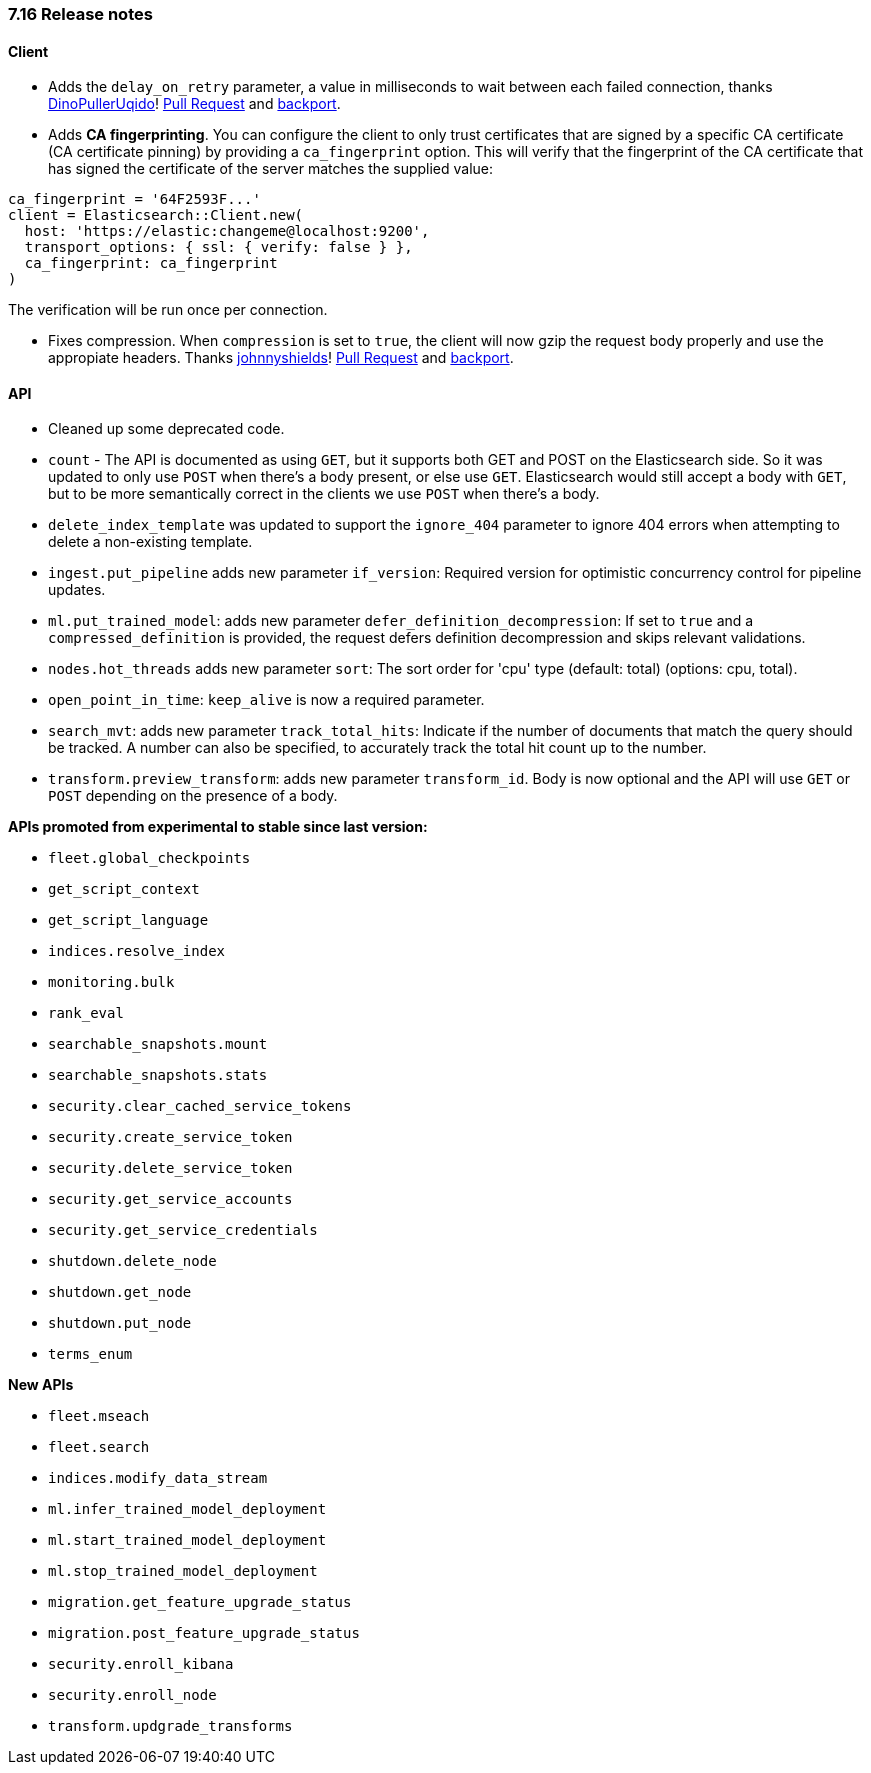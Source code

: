 [[release_notes_716]]
=== 7.16 Release notes

[discrete]
==== Client

- Adds the `delay_on_retry` parameter, a value in milliseconds to wait between each failed connection, thanks https://github.com/DinoPullerUqido[DinoPullerUqido]! https://github.com/elastic/elasticsearch-ruby/pull/1521[Pull Request] and https://github.com/elastic/elasticsearch-ruby/pull/1523[backport].
- Adds *CA fingerprinting*. You can configure the client to only trust certificates that are signed by a specific CA certificate (CA certificate pinning) by providing a `ca_fingerprint` option. This will verify that the fingerprint of the CA certificate that has signed the certificate of the server matches the supplied value:

[source,ruby]
------------------------------------
ca_fingerprint = '64F2593F...'
client = Elasticsearch::Client.new(
  host: 'https://elastic:changeme@localhost:9200',
  transport_options: { ssl: { verify: false } },
  ca_fingerprint: ca_fingerprint
)
------------------------------------
The verification will be run once per connection.

- Fixes compression. When `compression` is set to `true`, the client will now gzip the request body properly and use the appropiate headers. Thanks https://github.com/johnnyshields[johnnyshields]! https://github.com/elastic/elasticsearch-ruby/pull/1478[Pull Request] and https://github.com/elastic/elasticsearch-ruby/pull/1526[backport].

[discrete]
==== API

- Cleaned up some deprecated code.
- `count` - The API is documented as using `GET`, but it supports both GET and POST on the Elasticsearch side. So it was updated to only use `POST` when there's a body present, or else use `GET`. Elasticsearch would still accept a body with `GET`, but to be more semantically correct in the clients we use `POST` when there's a body.
- `delete_index_template` was updated to support the `ignore_404` parameter to ignore 404 errors when attempting to delete a non-existing template.
- `ingest.put_pipeline` adds new parameter `if_version`: Required version for optimistic concurrency control for pipeline updates.
- `ml.put_trained_model`: adds new parameter `defer_definition_decompression`: If set to `true` and a `compressed_definition` is provided, the request defers definition decompression and skips relevant validations.
- `nodes.hot_threads` adds new parameter `sort`: The sort order for 'cpu' type (default: total) (options: cpu, total).
- `open_point_in_time`: `keep_alive` is now a required parameter.
- `search_mvt`: adds new parameter `track_total_hits`: Indicate if the number of documents that match the query should be tracked. A number can also be specified, to accurately track the total hit count up to the number.
- `transform.preview_transform`: adds new parameter `transform_id`. Body is now optional and the API will use `GET` or `POST` depending on the presence of a body.

*APIs promoted from experimental to stable since last version:*

- `fleet.global_checkpoints`
- `get_script_context`
- `get_script_language`
- `indices.resolve_index`
- `monitoring.bulk`
- `rank_eval`
- `searchable_snapshots.mount`
- `searchable_snapshots.stats`
- `security.clear_cached_service_tokens`
- `security.create_service_token`
- `security.delete_service_token`
- `security.get_service_accounts`
- `security.get_service_credentials`
- `shutdown.delete_node`
- `shutdown.get_node`
- `shutdown.put_node`
- `terms_enum`

*New APIs*

- `fleet.mseach`
- `fleet.search`
- `indices.modify_data_stream`
- `ml.infer_trained_model_deployment`
- `ml.start_trained_model_deployment`
- `ml.stop_trained_model_deployment`
- `migration.get_feature_upgrade_status`
- `migration.post_feature_upgrade_status`
- `security.enroll_kibana`
- `security.enroll_node`
- `transform.updgrade_transforms`

